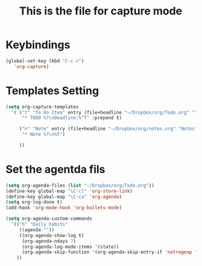 #+STARTUP: hidestars showall
#+TITLE: This is the file for capture mode
* Keybindings
  #+BEGIN_SRC emacs-lisp
    (global-set-key (kbd "C-c c")
	   'org-capture)
  #+END_SRC

* Templates Setting
  #+BEGIN_SRC emacs-lisp
    (setq org-capture-templates
	  '( ("t" "To Do Item" entry (file+headline "~/Dropbox/org/Todo.org" "To Do Items")
	      "* TODO %?\nDeadline:%^T" :prepend t)

	     ("n" "Note" entry (file+headline "~/Dropbox/org/notes.org" "Notes")
	      "* Note %?\n%T")

	     ))
  #+END_SRC

* Set the agentda fils
  #+BEGIN_SRC emacs-lisp
    (setq org-agenda-files (list "~/Dropbox/org/Todo.org"))
    (define-key global-map "\C-cl" 'org-store-link)
    (define-key global-map "\C-ca" 'org-agenda)
    (setq org-log-done t)
    (add-hook 'org-mode-hook 'org-bullets-mode)

    (setq org-agenda-custom-commands
	  '(("h" "Daily habits"
	     ((agenda ""))
	     ((org-agenda-show-log t)
	      (org-agenda-ndays 7)
	      (org-agenda-log-mode-items '(state))
	      (org-agenda-skip-function '(org-agenda-skip-entry-if 'notregexp ":DAILY:"))))
	    ))
  #+END_SRC
